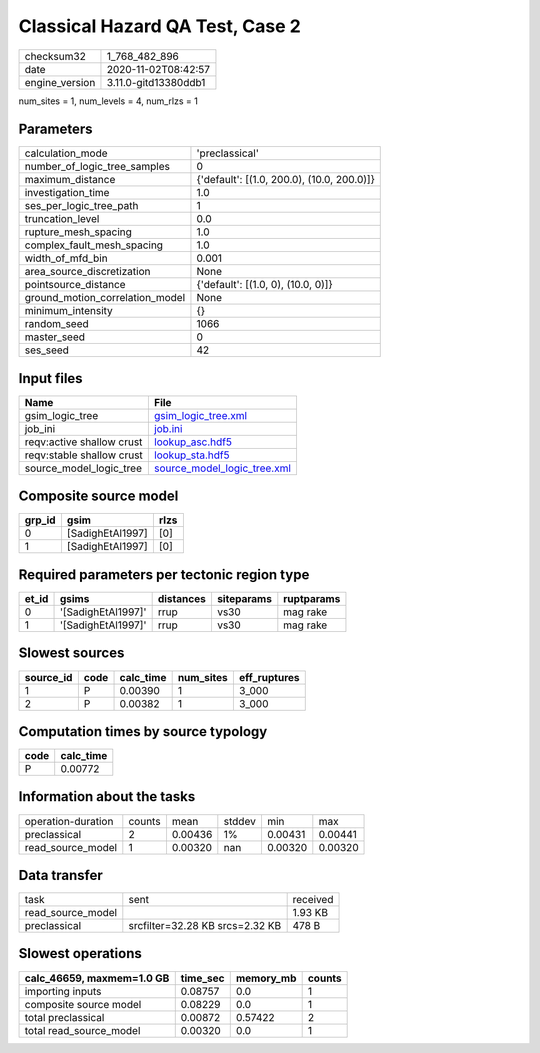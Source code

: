 Classical Hazard QA Test, Case 2
================================

============== ====================
checksum32     1_768_482_896       
date           2020-11-02T08:42:57 
engine_version 3.11.0-gitd13380ddb1
============== ====================

num_sites = 1, num_levels = 4, num_rlzs = 1

Parameters
----------
=============================== ==========================================
calculation_mode                'preclassical'                            
number_of_logic_tree_samples    0                                         
maximum_distance                {'default': [(1.0, 200.0), (10.0, 200.0)]}
investigation_time              1.0                                       
ses_per_logic_tree_path         1                                         
truncation_level                0.0                                       
rupture_mesh_spacing            1.0                                       
complex_fault_mesh_spacing      1.0                                       
width_of_mfd_bin                0.001                                     
area_source_discretization      None                                      
pointsource_distance            {'default': [(1.0, 0), (10.0, 0)]}        
ground_motion_correlation_model None                                      
minimum_intensity               {}                                        
random_seed                     1066                                      
master_seed                     0                                         
ses_seed                        42                                        
=============================== ==========================================

Input files
-----------
========================= ============================================================
Name                      File                                                        
========================= ============================================================
gsim_logic_tree           `gsim_logic_tree.xml <gsim_logic_tree.xml>`_                
job_ini                   `job.ini <job.ini>`_                                        
reqv:active shallow crust `lookup_asc.hdf5 <lookup_asc.hdf5>`_                        
reqv:stable shallow crust `lookup_sta.hdf5 <lookup_sta.hdf5>`_                        
source_model_logic_tree   `source_model_logic_tree.xml <source_model_logic_tree.xml>`_
========================= ============================================================

Composite source model
----------------------
====== ================ ====
grp_id gsim             rlzs
====== ================ ====
0      [SadighEtAl1997] [0] 
1      [SadighEtAl1997] [0] 
====== ================ ====

Required parameters per tectonic region type
--------------------------------------------
===== ================== ========= ========== ==========
et_id gsims              distances siteparams ruptparams
===== ================== ========= ========== ==========
0     '[SadighEtAl1997]' rrup      vs30       mag rake  
1     '[SadighEtAl1997]' rrup      vs30       mag rake  
===== ================== ========= ========== ==========

Slowest sources
---------------
========= ==== ========= ========= ============
source_id code calc_time num_sites eff_ruptures
========= ==== ========= ========= ============
1         P    0.00390   1         3_000       
2         P    0.00382   1         3_000       
========= ==== ========= ========= ============

Computation times by source typology
------------------------------------
==== =========
code calc_time
==== =========
P    0.00772  
==== =========

Information about the tasks
---------------------------
================== ====== ======= ====== ======= =======
operation-duration counts mean    stddev min     max    
preclassical       2      0.00436 1%     0.00431 0.00441
read_source_model  1      0.00320 nan    0.00320 0.00320
================== ====== ======= ====== ======= =======

Data transfer
-------------
================= =============================== ========
task              sent                            received
read_source_model                                 1.93 KB 
preclassical      srcfilter=32.28 KB srcs=2.32 KB 478 B   
================= =============================== ========

Slowest operations
------------------
========================= ======== ========= ======
calc_46659, maxmem=1.0 GB time_sec memory_mb counts
========================= ======== ========= ======
importing inputs          0.08757  0.0       1     
composite source model    0.08229  0.0       1     
total preclassical        0.00872  0.57422   2     
total read_source_model   0.00320  0.0       1     
========================= ======== ========= ======